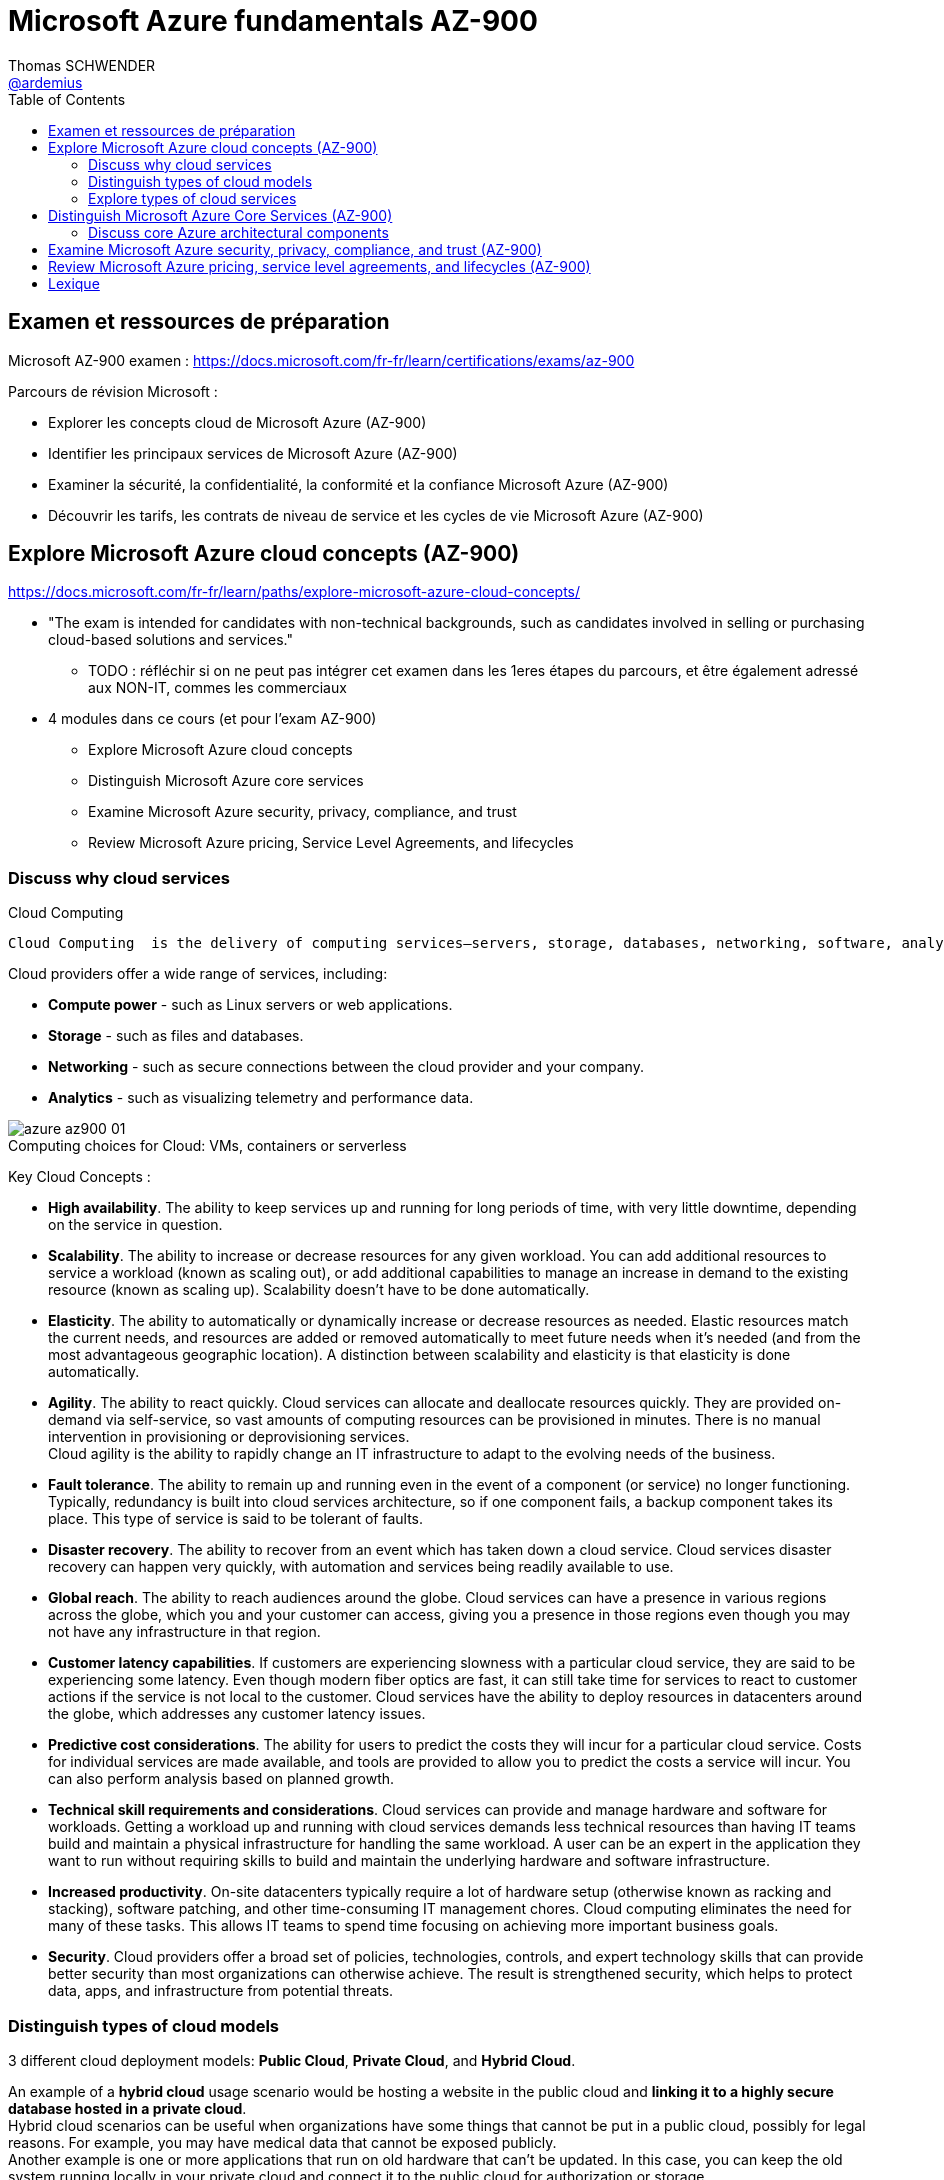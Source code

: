 = Microsoft Azure fundamentals AZ-900
Thomas SCHWENDER <https://github.com/ardemius[@ardemius]>
// Handling GitHub admonition blocks icons
ifndef::env-github[:icons: font]
ifdef::env-github[]
:status:
:outfilesuffix: .adoc
:caution-caption: :fire:
:important-caption: :exclamation:
:note-caption: :paperclip:
:tip-caption: :bulb:
:warning-caption: :warning:
endif::[]
:imagesdir: ./images
:source-highlighter: highlightjs
// Next 2 ones are to handle line breaks in some particular elements (list, footnotes, etc.)
:lb: pass:[<br> +]
:sb: pass:[<br>]
// check https://github.com/Ardemius/personal-wiki/wiki/AsciiDoctor-tips for tips on table of content in GitHub
:toc: macro
:toclevels: 2
// To turn off figure caption labels and numbers
:figure-caption!:

toc::[]

== Examen et ressources de préparation

Microsoft AZ-900 examen : https://docs.microsoft.com/fr-fr/learn/certifications/exams/az-900

Parcours de révision Microsoft :

    * Explorer les concepts cloud de Microsoft Azure (AZ-900)
    * Identifier les principaux services de Microsoft Azure (AZ-900)
    * Examiner la sécurité, la confidentialité, la conformité et la confiance Microsoft Azure (AZ-900)
    * Découvrir les tarifs, les contrats de niveau de service et les cycles de vie Microsoft Azure (AZ-900)

== Explore Microsoft Azure cloud concepts (AZ-900)

https://docs.microsoft.com/fr-fr/learn/paths/explore-microsoft-azure-cloud-concepts/

* "The exam is intended for candidates with non-technical backgrounds, such as candidates involved in selling or purchasing cloud-based solutions and services."
    ** TODO : réfléchir si on ne peut pas intégrer cet examen dans les 1eres étapes du parcours, et être également adressé aux NON-IT, commes les commerciaux

* 4 modules dans ce cours (et pour l'exam AZ-900)
    ** Explore Microsoft Azure cloud concepts
    ** Distinguish Microsoft Azure core services
    ** Examine Microsoft Azure security, privacy, compliance, and trust
    ** Review Microsoft Azure pricing, Service Level Agreements, and lifecycles

=== Discuss why cloud services

.Cloud Computing
----
Cloud Computing  is the delivery of computing services—servers, storage, databases, networking, software, analytics, intelligence and more—over the internet (the cloud), enabling faster innovation, flexible resources, and economies of scale. You typically pay only for cloud services you use, helping lower your operating costs, run your infrastructure more efficiently, and scale as your business needs change.
----

Cloud providers offer a wide range of services, including:

    * *Compute power* - such as Linux servers or web applications.
    * *Storage* - such as files and databases.
    * *Networking* - such as secure connections between the cloud provider and your company.
    * *Analytics* - such as visualizing telemetry and performance data.

.Computing choices for Cloud: VMs, containers or serverless
image::azure-az900_01.jpg[]

Key Cloud Concepts :

    * *High availability*. The ability to keep services up and running for long periods of time, with very little downtime, depending on the service in question.

    * *Scalability*. The ability to increase or decrease resources for any given workload. You can add additional resources to service a workload (known as scaling out), or add additional capabilities to manage an increase in demand to the existing resource (known as scaling up). Scalability doesn't have to be done automatically.

    * *Elasticity*. The ability to automatically or dynamically increase or decrease resources as needed. Elastic resources match the current needs, and resources are added or removed automatically to meet future needs when it’s needed (and from the most advantageous geographic location). A distinction between scalability and elasticity is that elasticity is done automatically.

    * *Agility*. The ability to react quickly. Cloud services can allocate and deallocate resources quickly. They are provided on-demand via self-service, so vast amounts of computing resources can be provisioned in minutes. There is no manual intervention in provisioning or deprovisioning services. +
    Cloud agility is the ability to rapidly change an IT infrastructure to adapt to the evolving needs of the business.

    * *Fault tolerance*. The ability to remain up and running even in the event of a component (or service) no longer functioning. Typically, redundancy is built into cloud services architecture, so if one component fails, a backup component takes its place. This type of service is said to be tolerant of faults.

    * *Disaster recovery*. The ability to recover from an event which has taken down a cloud service. Cloud services disaster recovery can happen very quickly, with automation and services being readily available to use.

    * *Global reach*. The ability to reach audiences around the globe. Cloud services can have a presence in various regions across the globe, which you and your customer can access, giving you a presence in those regions even though you may not have any infrastructure in that region.

    * *Customer latency capabilities*. If customers are experiencing slowness with a particular cloud service, they are said to be experiencing some latency. Even though modern fiber optics are fast, it can still take time for services to react to customer actions if the service is not local to the customer. Cloud services have the ability to deploy resources in datacenters around the globe, which addresses any customer latency issues.

    * *Predictive cost considerations*. The ability for users to predict the costs they will incur for a particular cloud service. Costs for individual services are made available, and tools are provided to allow you to predict the costs a service will incur. You can also perform analysis based on planned growth.

    * *Technical skill requirements and considerations*. Cloud services can provide and manage hardware and software for workloads. Getting a workload up and running with cloud services demands less technical resources than having IT teams build and maintain a physical infrastructure for handling the same workload. A user can be an expert in the application they want to run without requiring skills to build and maintain the underlying hardware and software infrastructure.

    * *Increased productivity*. On-site datacenters typically require a lot of hardware setup (otherwise known as racking and stacking), software patching, and other time-consuming IT management chores. Cloud computing eliminates the need for many of these tasks. This allows IT teams to spend time focusing on achieving more important business goals.

    * *Security*. Cloud providers offer a broad set of policies, technologies, controls, and expert technology skills that can provide better security than most organizations can otherwise achieve. The result is strengthened security, which helps to protect data, apps, and infrastructure from potential threats.

=== Distinguish types of cloud models

3 different cloud deployment models: *Public Cloud*, *Private Cloud*, and *Hybrid Cloud*.

An example of a *hybrid cloud* usage scenario would be hosting a website in the public cloud and *linking it to a highly secure database hosted in a private cloud*. +
Hybrid cloud scenarios can be useful when organizations have some things that cannot be put in a public cloud, possibly for legal reasons. For example, you may have medical data that cannot be exposed publicly. +
Another example is one or more applications that run on old hardware that can’t be updated. In this case, you can keep the old system running locally in your private cloud and connect it to the public cloud for authorization or storage.

* *Private cloud* can be hosted on premise, *OR* managed by a Cloud provider.
    ** le fait qu'un private Cloud puisse être hébergé chez un Cloud provider est expliqué dans la vidéo, mais les explications texte qui suivent semblent dire le contraire... (?)
        *** je confirme que la vidéo dit bien "on premise OR managed by a Cloud provider"

Remember, the *cloud deployment model* you choose will depend on your *budget*, *security*, *scalability*, and *maintenance needs*. Azure provides all of the flexibility and capabilities to meet your specific needs.

=== Explore types of cloud services

.Shared responsibility model
____
The *shared responsibility model* ensures *cloud workloads* are *run securely* and in a well-managed way. Depending on the service you are using, the cloud provider is responsible for some aspects of the workload management, and the customer or end user is responsible for other aspects of the workload management, and in some cases, both share a responsibility.
____

image::azure-az900_02.png[]

.IaaS, PaaS and SaaS
image::azure-az900_03.png[]

Common examples of SaaS apps and software: email, calendars, office tools (such as Office 365)

[quote, 'https://docs.microsoft.com/fr-fr/learn/modules/explore-types-cloud-services/6-compare-cloud-services']
____
IaaS, PaaS, and SaaS each contain different levels of managed services. You may easily use a combination of these types of infrastructure. You could use Microsoft 365 on your company’s computers (*SaaS*), and in Azure you could host your VMs (*IaaS*) and use Azure SQL Database (*PaaS*) to store your data. With the cloud’s flexibility, you can use any combination that provides you with the maximum result.
____

== Distinguish Microsoft Azure Core Services (AZ-900)

=== Discuss core Azure architectural components

In this module, you will:

* Explore the physical structure of Azure infrastructure
* Understand the service level agreements provided by Azure
* Learn how to provide your own service level agreements for your apps

*2 Data Centers en France* pour Azure, Paris et Marseille (correspond à 2 "regions", France Central and France South) +
https://azure.microsoft.com/fr-fr/global-infrastructure/geographies/

A few examples of *regions* are West US, Canada Central, West Europe, Australia East, and Japan West. At the time of writing this, Azure is generally available in *60 regions* and available in *140 countries*.

image::azure-az900_04.svg[]

Cf site de Microsoft, _"Azure has more global regions than any other cloud provider"_

Pour info, voici https://azure.microsoft.com/en-us/global-infrastructure/services/?regions=france-south,france-central,europe-north,europe-west&products=all[le lien vers la liste des produits Azure disponibles pour les régions North Europe (Dublin), West Europe (Amsterdam), France Central (Paris), France South (Marseille)].

Each *Azure region* is paired with another region within the same geography (such as US, Europe, or Asia) at least 300 miles away, which together make a *region pair*.

image::azure-az900_05.png[]

Azure divides the world into *geographies* that are defined by geopolitical boundaries or country borders. An Azure geography is a discrete market typically *containing two or more regions* that preserves data residency and compliance boundaries.

.Data residency
[IMPORTANT]
====
Data residency refers to the physical or geographic location of an organization's data or information. *It defines the legal or regulatory requirements imposed on data* based on the country or region in which it resides and is an important consideration when planning out your application data storage.
====

.Availability Options
image::azure-az900_06.png[]

.Availability Sets
image::azure-az900_07.png[]

Availability sets are made up of *Update domains* (UD) and *Fault domains* (FD):

    * *Update domains*. When a maintenance event occurs (such as a performance update or critical security patch applied to the host), the update is sequenced through update domains. Sequencing updates using update domains ensures that the entire datacenter isn't unavailable during platform updates and patching. Update domains are a logical section of the datacenter, and *they are implemented with software and logic*.

    * *Fault domains*. Fault domains *provide for the physical separation of your workload* across different hardware in the datacenter. This includes power, cooling, and network hardware that supports the physical servers located in server racks. In the event the hardware that supports a server rack becomes unavailable, only that rack of servers would be affected by the outage.

== Examine Microsoft Azure security, privacy, compliance, and trust (AZ-900)

== Review Microsoft Azure pricing, service level agreements, and lifecycles (AZ-900)

== Lexique

[glossary]
IOPS:: I/O operations per second
CapEx:: Capital Expenditure. This is the up front spending of money on physical infrastructure, and then deducting that up front expense over time. The up front cost from CapEx has a value that reduces over time.
OpEx:: This is spending money on services or products now and being billed for them now. You can deduct this expense in the same year you spend it. There is no up front cost, as you pay for a service or product as you use it.
Hosting provider:: un synonyme pour "cloud services provider"








